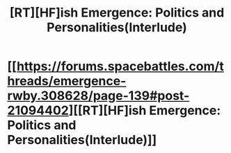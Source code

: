 #+TITLE: [RT][HF]ish Emergence: Politics and Personalities(Interlude)

* [[https://forums.spacebattles.com/threads/emergence-rwby.308628/page-139#post-21094402][[RT][HF]ish Emergence: Politics and Personalities(Interlude)]]
:PROPERTIES:
:Author: hackerkiba
:Score: 5
:DateUnix: 1456723324.0
:DateShort: 2016-Feb-29
:END:

